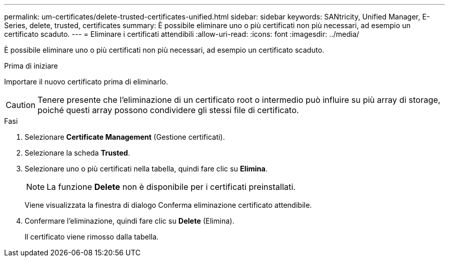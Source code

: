 ---
permalink: um-certificates/delete-trusted-certificates-unified.html 
sidebar: sidebar 
keywords: SANtricity, Unified Manager, E-Series, delete, trusted, certificates 
summary: È possibile eliminare uno o più certificati non più necessari, ad esempio un certificato scaduto. 
---
= Eliminare i certificati attendibili
:allow-uri-read: 
:icons: font
:imagesdir: ../media/


[role="lead"]
È possibile eliminare uno o più certificati non più necessari, ad esempio un certificato scaduto.

.Prima di iniziare
Importare il nuovo certificato prima di eliminarlo.

[CAUTION]
====
Tenere presente che l'eliminazione di un certificato root o intermedio può influire su più array di storage, poiché questi array possono condividere gli stessi file di certificato.

====
.Fasi
. Selezionare *Certificate Management* (Gestione certificati).
. Selezionare la scheda *Trusted*.
. Selezionare uno o più certificati nella tabella, quindi fare clic su *Elimina*.
+
[NOTE]
====
La funzione *Delete* non è disponibile per i certificati preinstallati.

====
+
Viene visualizzata la finestra di dialogo Conferma eliminazione certificato attendibile.

. Confermare l'eliminazione, quindi fare clic su *Delete* (Elimina).
+
Il certificato viene rimosso dalla tabella.


